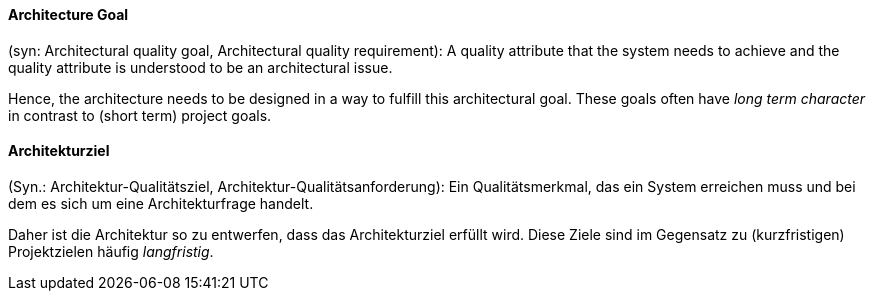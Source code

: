 [#term-architecture-goal]

// tag::EN[]

==== Architecture Goal

(syn: Architectural quality goal, Architectural quality requirement): A quality attribute that the system needs to achieve and the quality attribute is understood to be an architectural issue.

Hence, the architecture needs to be designed in a way to fulfill this architectural goal. These goals often have _long term character_ in contrast to (short term) project goals.



// end::EN[]

// tag::DE[]

==== Architekturziel

(Syn.: Architektur-Qualitätsziel, Architektur-Qualitätsanforderung):
Ein Qualitätsmerkmal, das ein System erreichen muss und bei dem es
sich um eine Architekturfrage handelt.

Daher ist die Architektur so zu entwerfen, dass das Architekturziel
erfüllt wird. Diese Ziele sind im Gegensatz zu (kurzfristigen)
Projektzielen häufig _langfristig_.



// end::DE[]
